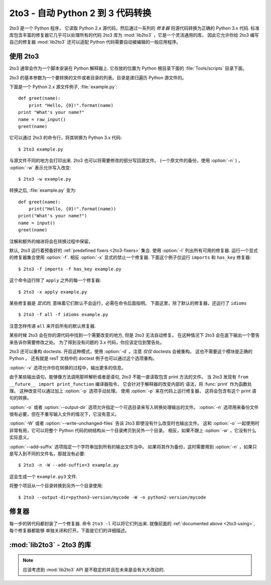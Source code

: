 .. _2to3-reference:

2to3 - 自动 Python 2 到 3 代码转换
===============================================

.. sectionauthor:: Benjamin Peterson <benjamin@python.org>

2to3 是一个 Python 程序， 它读取 Python 2.x 源代码，然后通过一系列的 *修复器* 
将源代码转换为正确的 Python 3.x 代码.  标准库包含丰富的修复器它几乎可以处理所有的代码
2to3 库为 :mod:`lib2to3` ，它是一个灵活通用的库， 因此它允许你给 2to3 编写自己的修复器
:mod:`lib2to3` 还可以适配 Python 代码需要自动被编辑的一般应用程序。


.. _2to3-using:

使用 2to3
----------

2to3 通常会作为一个脚本安装在 Python 解释器上.  它存放的位置为 Python 根目录下面的
:file:`Tools/scripts` 目录下面。

2to3 的基本参数为一个要转换的文件或者目录的列表。目录是递归遍历 Python 源文件的。

下面是一个 Python 2.x 源文件例子, :file:`example.py`::

   def greet(name):
       print "Hello, {0}!".format(name)
   print "What's your name?"
   name = raw_input()
   greet(name)

它可以通过 2to3 的命令行，将其转换为 Python 3.x 代码::

   $ 2to3 example.py

与源文件不同的地方会打印出来.  2to3 也可以将需要修改的部分写回源文件。
(一个原文件的备份，使用  :option:`-n` )  ， :option:`-w` 表示允许写入改变::

   $ 2to3 -w example.py

转换之后, :file:`example.py` 变为::

   def greet(name):
       print("Hello, {0}!".format(name))
   print("What's your name?")
   name = input()
   greet(name)

注解和额外的缩进将会在转换过程中保留。

默认, 2to3 运行着预备好的 :ref:`predefined fixers <2to3-fixers>` 集合.  使用
:option:`-l` 列出所有可用的修复器.  运行一个显式的修复器集合使用 :option:`-f`.  
相反 :option:`-x` 显式的禁止一个修复器.  
下面这个例子仅运行 ``imports`` 和 ``has_key`` 修复器::

   $ 2to3 -f imports -f has_key example.py

这个命令运行除了 ``apply`` 之外的每一个修复器::

   $ 2to3 -x apply example.py

某些修复器是 *显式的*, 意味着它们默认不会运行，必需在命令后面指明。
下面这里，除了默认的修复器，还运行了 ``idioms`` ::

   $ 2to3 -f all -f idioms example.py

注意怎样传递 ``all`` 来开启所有的默认修复器.

某些时候 2to3 会在你的源代码中找到一个需要改变的地方, 但是
2to3 无法自动修复。 在这种情况下 2to3 会在底下输出一个警告来告诉你需要修改之处。
为了得到没有问题的 3.x 代码，你应该定位到警告处。

2to3 还可以重构 doctests.  开启这种模式，使用 :option:`-d` 。注意 *仅仅* 
doctests 会被重构。 这也不需要这个模块是正确的 Python 。 还有就是
resT 文档中的 doctest 例子也可以通过这个选项重构。

:option:`-v` 选项允许你在转换的过程中，输出更多的信息。

由于某些输出语句，能够像方法调用那样解析或者是语句, 2to3 不能一直读取包含 print 方法的文件。
当 2to3 发现有 ``from __future__ import print_function`` 编译器指令， 它会针对于解释器的改变内部的
语法，将 :func:`print` 作为函数处理。 这种改变可以通过加上 :option:`-p` 选项手动处理。 使用
:option:`-p` 来在代码上运行修复器， 这将会包含有这个 print 语句的转换。

:option:`-o` 或者 :option:`--output-dir` 选项允许指定一个可选目录来写入转换处理输出的文件。
:option:`-n` 选项用来备份文件很有必要，但在不重写输入文件的情况下，它没有意义。

.. versionadded:: 3.2.3
   增加了 :option:`-o` 。

:option:`-W` 或者 :option:`--write-unchanged-files` 告诉 2to3 即使没有什么改变时也输出文件。
这和 :option:`-o` 一起使用时非常有用，它可以将整个 Python 代码的树结构从一个目录拷贝到另外一个目录。
相反，如果不跟上 :option:`-w` ，它没有什么实际意义。

.. versionadded:: 3.2.3
   增加 :option:`-W` 选项.

:option:`--add-suffix` 选项指定一个字符串加到所有的输出文件当中。
如果将其作为备份，这时需要用到 :option:`-n` ，如果只是写入到不同的文件名，那就没有必要::

   $ 2to3 -n -W --add-suffix=3 example.py

这会生成一个 ``example.py3`` 文件.

.. versionadded:: 3.2.3
   增加 :option:`--add-suffix` 选项.

将整个项目从一个目录转换到另外一个目录使用::

   $ 2to3 --output-dir=python3-version/mycode -W -n python2-version/mycode


.. _2to3-fixers:

修复器
------

每一步的转代码都封装了一个修复器.  命令 ``2to3 -l`` 
可以将它们列出来.  就像前面的 :ref:`documented above <2to3-using>`, 每个修复器都能够
单独关闭和打开。下面是它们的详细描述。


.. 2to3fixer:: apply

   移除使用 :func:`apply`.  例如 ``apply(function, *args, **kwargs)`` 
   转换为 ``function(*args, **kwargs)``.

.. 2to3fixer:: asserts

   替换低版本的 :mod:`unittest` 方法名为正确的.

   ================================  ==========================================
   From                              To
   ================================  ==========================================
   ``failUnlessEqual(a, b)``         :meth:`assertEqual(a, b)
                                     <unittest.TestCase.assertEqual>`
   ``assertEquals(a, b)``            :meth:`assertEqual(a, b)
                                     <unittest.TestCase.assertEqual>`
   ``failIfEqual(a, b)``             :meth:`assertNotEqual(a, b)
                                     <unittest.TestCase.assertNotEqual>`
   ``assertNotEquals(a, b)``         :meth:`assertNotEqual(a, b)
                                     <unittest.TestCase.assertNotEqual>`
   ``failUnless(a)``                 :meth:`assertTrue(a)
                                     <unittest.TestCase.assertTrue>`
   ``assert_(a)``                    :meth:`assertTrue(a)
                                     <unittest.TestCase.assertTrue>`
   ``failIf(a)``                     :meth:`assertFalse(a)
                                     <unittest.TestCase.assertFalse>`
   ``failUnlessRaises(exc, cal)``    :meth:`assertRaises(exc, cal)
                                     <unittest.TestCase.assertRaises>`
   ``failUnlessAlmostEqual(a, b)``   :meth:`assertAlmostEqual(a, b)
                                     <unittest.TestCase.assertAlmostEqual>`
   ``assertAlmostEquals(a, b)``      :meth:`assertAlmostEqual(a, b)
                                     <unittest.TestCase.assertAlmostEqual>`
   ``failIfAlmostEqual(a, b)``       :meth:`assertNotAlmostEqual(a, b)
                                     <unittest.TestCase.assertNotAlmostEqual>`
   ``assertNotAlmostEquals(a, b)``   :meth:`assertNotAlmostEqual(a, b)
                                     <unittest.TestCase.assertNotAlmostEqual>`
   ================================  ==========================================

.. 2to3fixer:: basestring

   转换 :class:`basestring` 为 :class:`str`.

.. 2to3fixer:: buffer

   转换 :class:`buffer` 为 :class:`memoryview`.  这个修复器是可选的。
   因为 :class:`memoryview` API 是与  :class:`buffer` 相似但并不完全相同。

.. 2to3fixer:: callable

   转换 ``callable(x)`` 为 ``isinstance(x, collections.Callable)``, 如果需要增加一个
   :mod:`collections` 导入. 注意在 Python 3.2 中 ``callable(x)`` 是有返回的,
   因此如果你不打算支持 Python 3.1, 你可以禁用掉这个修复器.

.. 2to3fixer:: dict

   修复字典迭代器方法.  :meth:`dict.iteritems` 转换为
   :meth:`dict.items`, :meth:`dict.iterkeys` 为 :meth:`dict.keys`, 
   :meth:`dict.itervalues` 为 :meth:`dict.values`.  同理,
   :meth:`dict.viewitems`, :meth:`dict.viewkeys` 和 :meth:`dict.viewvalues` 会分
   别转换为 :meth:`dict.items`, :meth:`dict.keys` 和
   :meth:`dict.values`.  它还包裹着已经存在使用的 :meth:`dict.items`,
   :meth:`dict.keys`, 和 :meth:`dict.values` 为一个 :class:`list` 的调用方式。

.. 2to3fixer:: except

   转换 ``except X, T`` 为 ``except X as T`` 。

.. 2to3fixer:: exec

   转换 ``exec`` 语句为 :func:`exec` 函数.

.. 2to3fixer:: execfile

   移除使用 :func:`execfile`.  这个 :func:`execfile` 参数是包裹在
   :func:`open`, :func:`compile`, 和 :func:`exec` 的调用中。

.. 2to3fixer:: exitfunc

   改变 :attr:`sys.exitfunc` 的赋值，使用 :mod:`atexit` 模块。

.. 2to3fixer:: filter

   包裹 :func:`filter` 使用为 :class:`list` 调用.

.. 2to3fixer:: funcattrs

   修复方法属性，对其重命名。例如,
   ``my_function.func_closure`` 转换为 ``my_function.__closure__``.

.. 2to3fixer:: future

   移除 ``from __future__ import new_feature`` 语句.

.. 2to3fixer:: getcwdu

   重命名 :func:`os.getcwdu` 为 :func:`os.getcwd`.

.. 2to3fixer:: has_key

   改变 ``dict.has_key(key)`` 为 ``key in dict``.

.. 2to3fixer:: idioms

   这个修复器选项执行多个转换，使得 Python 代码更加的地道
   类型比较像 ``type(x) is SomeClass`` 和
   ``type(x) == SomeClass`` 会转换为 ``isinstance(x, SomeClass)``.
   ``while 1`` 会变成 ``while True``.  这个修复器还会尝试在合适的地方使用
   :func:`sorted` .  例如, 这个模块 ::

       L = list(some_iterable)
       L.sort()

   会变成 ::

      L = sorted(some_iterable)

.. 2to3fixer:: import

   发现兄弟姐妹导入然后将它们转换为相对导入.

.. 2to3fixer:: imports

   在标准库中处理模块重命名.

.. 2to3fixer:: imports2

   在标准库中处理其他模块的命名。它是从
   :2to3fixer:`imports` 分离出来的修复器， 是由于技术上的限制。

.. 2to3fixer:: input

   转换 ``input(prompt)`` 为 ``eval(input(prompt))``

.. 2to3fixer:: intern

   转换 :func:`intern` 为 :func:`sys.intern`.

.. 2to3fixer:: isinstance

   在 :func:`isinstance` 的第二个参数上修复重复类型.  例如
   , ``isinstance(x, (int, int))`` 会转化为 ``isinstance(x,
   (int))``.

.. 2to3fixer:: itertools_imports

   移除 :func:`itertools.ifilter`, :func:`itertools.izip`, 和
   :func:`itertools.imap` 导入.   :func:`itertools.ifilterfalse` 的导入变为
   :func:`itertools.filterfalse`.

.. 2to3fixer:: itertools

   改变使用 :func:`itertools.ifilter`, :func:`itertools.izip`, and
   :func:`itertools.imap` 为它们相等的内置方法.
   :func:`itertools.ifilterfalse` 改变为 :func:`itertools.filterfalse`.

.. 2to3fixer:: long

   重命名 :class:`long` 为 :class:`int`.

.. 2to3fixer:: map

   包裹 :func:`map` 到一个 :class:`list` 调用.  它也改变 ``map(None, x)``
   为 ``list(x)``.  使用 ``from future_builtins import map`` 来禁用这个
   修复器.

.. 2to3fixer:: metaclass

   转换老的 metaclass 语法 ( 在类体里面的 ``__metaclass__ = Meta`` in the class ) 
   为新的 (``class X(metaclass=Meta)``).

.. 2to3fixer:: methodattrs

   修复老的方法属性名字。例如 ``meth.im_func`` 转换为 ``meth.__func__``.

.. 2to3fixer:: ne

   转换老的不相等的语法, ``<>``, 为 ``!=``.

.. 2to3fixer:: next

   转换使用迭代器中的 :meth:`~iterator.next` 方法为
   :func:`next` 函数.  并重命名 :meth:`next` 方法为
   :meth:`~iterator.__next__`.

.. 2to3fixer:: nonzero

   重命名 :meth:`__nonzero__` 为 :meth:`~object.__bool__`.

.. 2to3fixer:: numliterals

   转换八进制常量为新的语法.

.. 2to3fixer:: operator

   在 :mod:`operator` 模块中转换调用不同的函数为其他相对的函数调用，
   如果需要, 正确的 ``import``
   statements 会被加上, 如. ``import collections``.  会做下面这些映射:

   ==================================  ==========================================
   From                                To
   ==================================  ==========================================
   ``operator.isCallable(obj)``        ``hasattr(obj, '__call__')``
   ``operator.sequenceIncludes(obj)``  ``operator.contains(obj)``
   ``operator.isSequenceType(obj)``    ``isinstance(obj, collections.Sequence)``
   ``operator.isMappingType(obj)``     ``isinstance(obj, collections.Mapping)``
   ``operator.isNumberType(obj)``      ``isinstance(obj, numbers.Number)``
   ``operator.repeat(obj, n)``         ``operator.mul(obj, n)``
   ``operator.irepeat(obj, n)``        ``operator.imul(obj, n)``
   ==================================  ==========================================

.. 2to3fixer:: paren

   在列表解析中在需要的地方. 例如 ``[x for x in 1, 2]`` 变为 ``[x for x in (1, 2)]``.

.. 2to3fixer:: print

   转换 ``print`` 语句为 :func:`print` 函数.

.. 2to3fixer:: raise

   转换``raise E, V`` 为 ``raise E(V)``, 和 ``raise E, V, T`` 为 ``raise
   E(V).with_traceback(T)``.  如果 ``E`` 是一个元组, 转换将不正确，
   因为对于异常的替代元组已经在3.0中移除.

.. 2to3fixer:: raw_input

   转换 :func:`raw_input` 为 :func:`input`.

.. 2to3fixer:: reduce

   处理移动 :func:`reduce` 为 :func:`functools.reduce`.

.. 2to3fixer:: reload

   转换 :func:`reload` 为 :func:`imp.reload`.

.. 2to3fixer:: renames

   改变 :data:`sys.maxint` 为 :data:`sys.maxsize`.

.. 2to3fixer:: repr

   转换那些 repr 为 :func:`repr` 函数.

.. 2to3fixer:: set_literal

   替换使用 :class:`set` 构造器为集合常量.  这个修复器可选.

.. 2to3fixer:: standarderror

   重命名 :exc:`StandardError` 为 :exc:`Exception`.

.. 2to3fixer:: sys_exc

   改变即将去除的 :data:`sys.exc_value`, :data:`sys.exc_type`,
   :data:`sys.exc_traceback` 为使用 :func:`sys.exc_info`.

.. 2to3fixer:: throw

   修复在生成器中的 :meth:`throw` 方法改变的 API .

.. 2to3fixer:: tuple_params

   移除隐示的元组参数解包.  这个修复器插入了零时变量.

.. 2to3fixer:: types

   修复从移除了一些成员的 :mod:`types` 模块的错误代码.

.. 2to3fixer:: unicode

   重命名 :class:`unicode` 为 :class:`str`.

.. 2to3fixer:: urllib

   处理重命名 :mod:`urllib` 和 :mod:`urllib2` 为 :mod:`urllib` 包。

.. 2to3fixer:: ws_comma

   移除来自逗号分割选项的多余空格.  这个修复器可选.

.. 2to3fixer:: xrange

   重命名 :func:`xrange` 为 :func:`range` 并且包裹已存在的 :func:`range` 调用为 :class:`list`.

.. 2to3fixer:: xreadlines

   改变 ``for x in file.xreadlines()`` 为 ``for x in file``.

.. 2to3fixer:: zip

   报告 :func:`zip` 使用为一个 :class:`list` 调用.  当
   ``from future_builtins import zip`` 出现时，这个修复器会被禁用.


:mod:`lib2to3` - 2to3 的库
-------------------------------

.. module:: lib2to3
   :synopsis: the 2to3 library
.. moduleauthor:: Guido van Rossum
.. moduleauthor:: Collin Winter
.. moduleauthor:: Benjamin Peterson <benjamin@python.org>


.. note::

   应该考虑到 :mod:`lib2to3` API 是不稳定的并且在未来是会有大大改动的.

.. XXX 什么是公共的接口?
